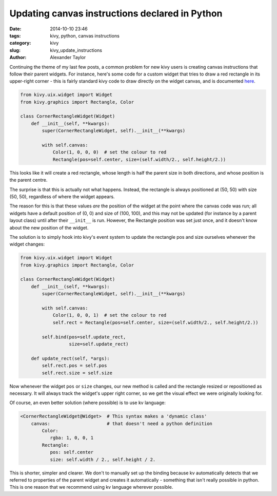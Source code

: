 Updating canvas instructions declared in Python
###############################################

:date: 2014-10-10 23:46
:tags: kivy, python, canvas instructions
:category: kivy
:slug: kivy_update_instructions
:author: Alexander Taylor

         
Continuing the theme of my last few posts, a common problem for new
kivy users is creating canvas instructions that follow their parent
widgets. For instance, here's some code for a custom widget that tries
to draw a red rectangle in its upper-right corner - this is fairly
standard kivy code to draw directly on the widget canvas, and is
documented `here <http://kivy.org/docs/api-kivy.graphics.html>`_.

.. code-block:: python
                
   from kivy.uix.widget import Widget
   from kivy.graphics import Rectangle, Color

   class CornerRectangleWidget(Widget)
       def __init__(self, **kwargs):
           super(CornerRectangleWidget, self).__init__(**kwargs)
           
           with self.canvas:
               Color(1, 0, 0, 0)  # set the colour to red
               Rectangle(pos=self.center, size=(self.width/2., self.height/2.))
               
This looks like it will create a red rectangle, whose length is half the
parent size in both directions, and whose position is the parent
centre.

The surprise is that this is actually not what happens. Instead, the
rectangle is always positioned at (50, 50) with size (50, 50),
regardless of where the widget appears.

The reason for this is that these values *are* the position of the
widget at the point where the canvas code was run; all widgets have a
default position of (0, 0) and size of (100, 100), and this may not be
updated (for instance by a parent layout class) until after their
``__init__`` is run. However, the Rectangle position was set just
once, and it doesn't know about the new position of the widget.

The solution is to simply hook into kivy's event system to update the
rectangle pos and size ourselves whenever the widget changes:

.. code-block:: python
                
   from kivy.uix.widget import Widget
   from kivy.graphics import Rectangle, Color

   class CornerRectangleWidget(Widget)
       def __init__(self, **kwargs):
           super(CornerRectangleWidget, self).__init__(**kwargs)
           
           with self.canvas:
               Color(1, 0, 0, 1)  # set the colour to red
               self.rect = Rectangle(pos=self.center, size=(self.width/2., self.height/2.))
               
           self.bind(pos=self.update_rect,
                     size=self.update_rect)
     
       def update_rect(self, *args):
           self.rect.pos = self.pos
           self.rect.size = self.size

Now whenever the widget ``pos`` or ``size`` changes, our new method is
called and the rectangle resized or repositioned as necessary. It will
always track the widget's upper right corner, so we get the visual
effect we were originally looking for.

Of course, an even better solution (where possible) is to use kv
language:

.. code-block:: python
                
   <CornerRectangleWidget@Widget>  # This syntax makes a 'dynamic class'
       canvas:                     # that doesn't need a python definition
           Color:
              rgba: 1, 0, 0, 1                        
           Rectangle:
              pos: self.center
              size: self.width / 2., self.height / 2.
              
This is shorter, simpler and clearer. We don't to manually set up the
binding because kv automatically detects that we referred to
properties of the parent widget and creates it automatically -
something that isn't really possible in python. This is
one reason that we recommend using kv language wherever possible.
                                
